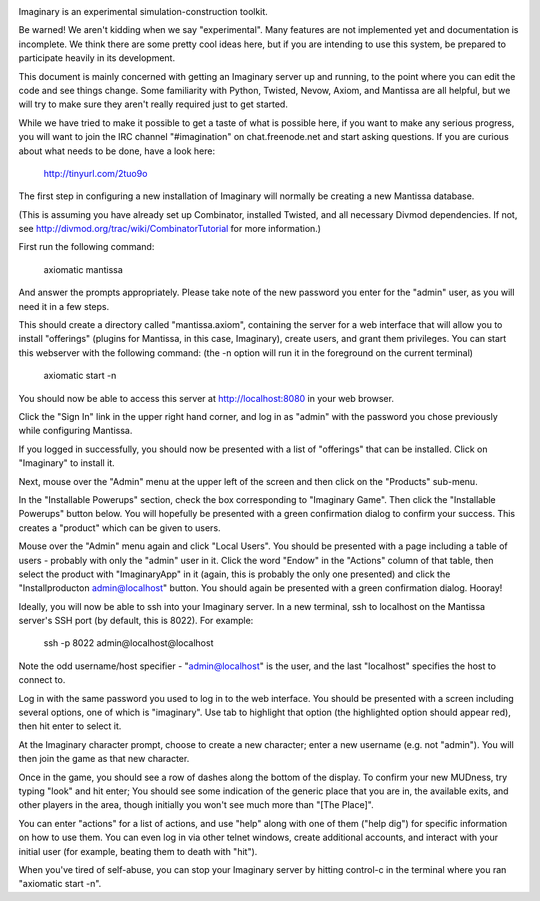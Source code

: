 .. image:: https://travis-ci.org/twisted/imaginary.png
  :target: https://travis-ci.org/twisted/imaginary

.. image:: https://coveralls.io/repos/twisted/imaginary/badge.png
  :target: https://coveralls.io/r/twisted/imaginary

Imaginary is an experimental simulation-construction toolkit.

Be warned!  We aren't kidding when we say "experimental".  Many features are
not implemented yet and documentation is incomplete.  We think there are some
pretty cool ideas here, but if you are intending to use this system, be
prepared to participate heavily in its development.

This document is mainly concerned with getting an Imaginary server up and
running, to the point where you can edit the code and see things change.  Some
familiarity with Python, Twisted, Nevow, Axiom, and Mantissa are all helpful,
but we will try to make sure they aren't really required just to get started.

While we have tried to make it possible to get a taste of what is possible
here, if you want to make any serious progress, you will want to join the IRC
channel "#imagination" on chat.freenode.net and start asking questions.  If you
are curious about what needs to be done, have a look here:

    http://tinyurl.com/2tuo9o

The first step in configuring a new installation of Imaginary will normally be
creating a new Mantissa database.

(This is assuming you have already set up Combinator, installed Twisted, and
all necessary Divmod dependencies. If not, see
http://divmod.org/trac/wiki/CombinatorTutorial for more information.)

First run the following command:

      axiomatic mantissa

And answer the prompts appropriately. Please take note of the new password you
enter for the "admin" user, as you will need it in a few steps.

This should create a directory called "mantissa.axiom", containing the server
for a web interface that will allow you to install "offerings" (plugins for
Mantissa, in this case, Imaginary), create users, and grant them
privileges. You can start this webserver with the following command: (the -n
option will run it in the foreground on the current terminal)

    axiomatic start -n

You should now be able to access this server at http://localhost:8080 in your
web browser.

Click the "Sign In" link in the upper right hand corner, and log in as "admin"
with the password you chose previously while configuring Mantissa.

If you logged in successfully, you should now be presented with a list of
"offerings" that can be installed. Click on "Imaginary" to install it.

Next, mouse over the "Admin" menu at the upper left of the screen and then
click on the "Products" sub-menu.

In the "Installable Powerups" section, check the box corresponding to
"Imaginary Game".  Then click the "Installable Powerups" button below.  You
will hopefully be presented with a green confirmation dialog to confirm your
success.  This creates a "product" which can be given to users.

Mouse over the "Admin" menu again and click "Local Users".  You should be
presented with a page including a table of users - probably with only the
"admin" user in it.  Click the word "Endow" in the "Actions" column of that
table, then select the product with "ImaginaryApp" in it (again, this is
probably the only one presented) and click the "Installproducton
admin@localhost" button.  You should again be presented with a green
confirmation dialog.  Hooray!

Ideally, you will now be able to ssh into your Imaginary server. In a new
terminal, ssh to localhost on the Mantissa server's SSH port (by default, this
is 8022).  For example:

         ssh -p 8022 admin@localhost@localhost

Note the odd username/host specifier - "admin@localhost" is the user, and the
last "localhost" specifies the host to connect to.

Log in with the same password you used to log in to the web interface.  You
should be presented with a screen including several options, one of which is
"imaginary".  Use tab to highlight that option (the highlighted option should
appear red), then hit enter to select it.

At the Imaginary character prompt, choose to create a new character; enter a
new username (e.g. not "admin").  You will then join the game as that new
character.

Once in the game, you should see a row of dashes along the bottom of the
display.  To confirm your new MUDness, try typing "look" and hit enter; You
should see some indication of the generic place that you are in, the available
exits, and other players in the area, though initially you won't see much more
than "[The Place]".

You can enter "actions" for a list of actions, and use "help" along with one of
them ("help dig") for specific information on how to use them. You can even log
in via other telnet windows, create additional accounts, and interact with your
initial user (for example, beating them to death with "hit").

When you've tired of self-abuse, you can stop your Imaginary server by hitting
control-c in the terminal where you ran "axiomatic start -n".
